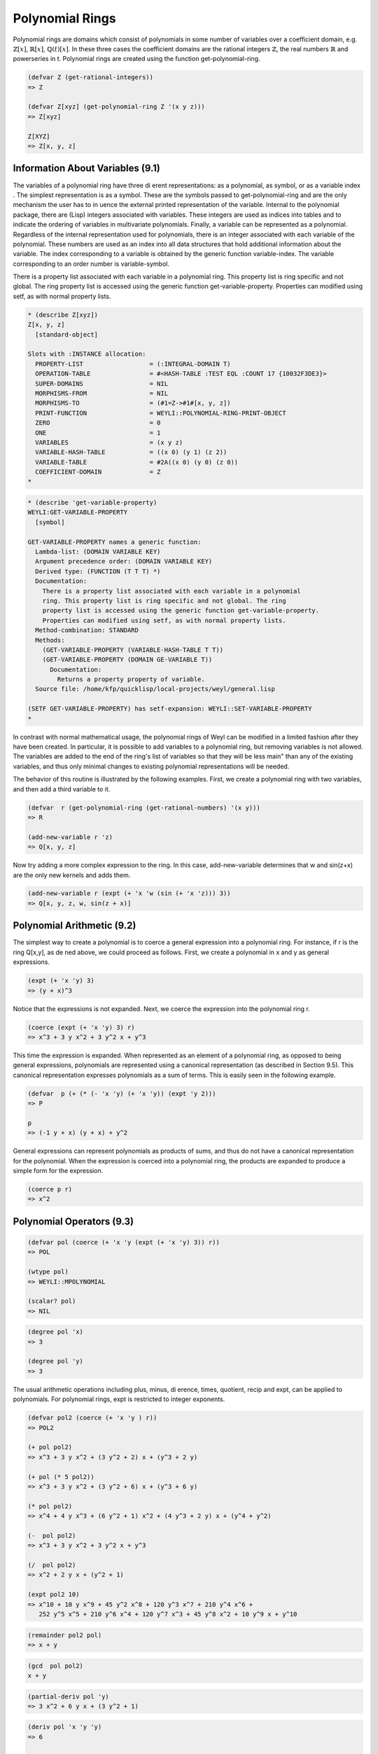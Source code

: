 .. (ql:quickload :weyl)
.. (in-package :weyl)


Polynomial Rings
================
Polynomial rings are domains which consist of polynomials in some number of 
variables over a coefficient domain, e.g. :math:`\mathbb{Z}[x]`, 
:math:`\mathbb{R}[x]`, :math:`\mathbb{Q}(t)[x]`. In these three cases the 
coefficient domains are the rational integers :math:`\mathbb{Z}`, 
the real numbers :math:`\mathbb{R}` and powerseries in t. Polynomial rings are 
created using the function get-polynomial-ring.

.. function:: get-polynomial-ring coefficient-domain list-of-variables  [Function]

   Coefficient-domain must be a ring. List-of-variables is a list of arbitrary 
   Lisp objects, each of which represents a generator of the polynomial ring.
   
.. code-block:: lisp

    (defvar Z (get-rational-integers))
    => Z
    
    (defvar Z[xyz] (get-polynomial-ring Z '(x y z)))
    => Z[xyz]
    
    Z[XYZ]
    => Z[x, y, z]


.. function:: transcendence-degree domain1 domain2    [Function]

   This function checks to see that domain2 is a subring domain1, and if so 
   returns the transcendence degree of domain1 over domain2.


Information About Variables (9.1)
---------------------------------
The variables of a polynomial ring have three di erent representations: as a 
polynomial, as symbol, or as a variable index . The simplest representation is 
as a symbol. These are the symbols passed to get-polynomial-ring and are the 
only mechanism the user has to in uence the external printed representation of 
the variable. Internal to the polynomial package, there are (Lisp) integers 
associated with variables. These integers are used as indices into tables and 
to indicate the ordering of variables in multivariate polynomials. Finally, 
a variable can be represented as a polynomial. Regardless of the internal 
representation used for polynomials, there is an integer associated with each 
variable of the polynomial. These numbers are used as an index into all data 
structures that hold additional information about the variable. The index 
corresponding to a variable is obtained by the generic function variable-index. 
The variable corresponding to an order number is variable-symbol.

.. function:: variable-index domain variable             [Function]

   Returns the variable index corresponding to variable. Variable can be either 
   a symbol or a polynomial.


.. function:: variable-symbol domain variable    [Function]

   Returns the variable symbol corresponding to variable. Variable can be 
   either an integer or a polynomial.

There is a property list associated with each variable in a polynomial ring. 
This property list is ring specific and not global. The ring property list 
is accessed using the generic function get-variable-property. Properties 
can modified using setf, as with normal property lists.

.. function:: get-variable-property domain variable property   [Function]

   Returns a property property of variable .

.. code-block:: lisp

    * (describe Z[xyz])
    Z[x, y, z]
      [standard-object]

    Slots with :INSTANCE allocation:
      PROPERTY-LIST                  = (:INTEGRAL-DOMAIN T)
      OPERATION-TABLE                = #<HASH-TABLE :TEST EQL :COUNT 17 {10032F3DE3}>
      SUPER-DOMAINS                  = NIL
      MORPHISMS-FROM                 = NIL
      MORPHISMS-TO                   = (#1=Z->#1#[x, y, z])
      PRINT-FUNCTION                 = WEYLI::POLYNOMIAL-RING-PRINT-OBJECT
      ZERO                           = 0
      ONE                            = 1
      VARIABLES                      = (x y z)
      VARIABLE-HASH-TABLE            = ((x 0) (y 1) (z 2))
      VARIABLE-TABLE                 = #2A((x 0) (y 0) (z 0))
      COEFFICIENT-DOMAIN             = Z
    *


.. code-block:: lisp

    * (describe 'get-variable-property)
    WEYLI:GET-VARIABLE-PROPERTY
      [symbol]

    GET-VARIABLE-PROPERTY names a generic function:
      Lambda-list: (DOMAIN VARIABLE KEY)
      Argument precedence order: (DOMAIN VARIABLE KEY)
      Derived type: (FUNCTION (T T T) *)
      Documentation:
        There is a property list associated with each variable in a polynomial
        ring. This property list is ring specific and not global. The ring
        property list is accessed using the generic function get-variable-property.
        Properties can modified using setf, as with normal property lists.
      Method-combination: STANDARD
      Methods:
        (GET-VARIABLE-PROPERTY (VARIABLE-HASH-TABLE T T))
        (GET-VARIABLE-PROPERTY (DOMAIN GE-VARIABLE T))
          Documentation:
            Returns a property property of variable.
      Source file: /home/kfp/quicklisp/local-projects/weyl/general.lisp

    (SETF GET-VARIABLE-PROPERTY) has setf-expansion: WEYLI::SET-VARIABLE-PROPERTY
    *

In contrast with normal mathematical usage, the polynomial rings of Weyl can be 
modified in a limited fashion after they have been created. In particular, it 
is possible to add variables to a polynomial ring, but removing variables is 
not allowed. The variables are added to the end of the ring's list of variables
so that they will be less \main" than any of the existing variables, and thus
only minimal changes to existing polynomial representations will be needed.

.. function:: add-new-variable ring var        [Function]

   Var is a variable in the general representation. This function modifies 
   ring to have an additional variable.

The behavior of this routine is illustrated by the following examples. First, 
we create a polynomial ring with two variables, and then add a third variable 
to it.

.. code-block:: lisp

    (defvar  r (get-polynomial-ring (get-rational-numbers) '(x y)))
    => R

    (add-new-variable r 'z)
    => Q[x, y, z]

Now try adding a more complex expression to the ring. In this case, 
add-new-variable determines that w and sin(z+x) are the only new kernels and 
adds them.

.. code-block:: lisp

    (add-new-variable r (expt (+ 'x 'w (sin (+ 'x 'z))) 3))
    => Q[x, y, z, w, sin(z + x)]


Polynomial Arithmetic (9.2)
---------------------------
The simplest way to create a polynomial is to coerce a general expression into 
a polynomial ring. For instance, if r is the ring Q[x,y], as de ned above, 
we could proceed as follows. First, we create a polynomial in x and y as 
general expressions.

.. code-block:: lisp

    (expt (+ 'x 'y) 3)
    => (y + x)^3

Notice that the expressions is not expanded. Next, we coerce the expression into the polynomial
ring r.

.. code-block:: lisp

    (coerce (expt (+ 'x 'y) 3) r)
    => x^3 + 3 y x^2 + 3 y^2 x + y^3

This time the expression is expanded. When represented as an element of a 
polynomial ring, as opposed to being general expressions, polynomials are 
represented using a canonical representation (as described in Section 9.5). 
This canonical representation expresses polynomials as a sum of terms. 
This is easily seen in the following example.

.. code-block:: lisp

    (defvar  p (+ (* (- 'x 'y) (+ 'x 'y)) (expt 'y 2)))
    => P
    
    p
    => (-1 y + x) (y + x) + y^2

General expressions can represent polynomials as products of sums, and thus 
do not have a canonical representation for the polynomial. When the expression 
is coerced into a polynomial ring, the products are expanded to produce a 
simple form for the expression.

.. code-block:: lisp

    (coerce p r)
    => x^2
    
Polynomial Operators (9.3)
--------------------------

.. function:: scalar? polynomial  [Function]

   The argument of this function is expected to be an element of a polynomial 
   domain. If the argument is an element of the coefficient field this function 
   returns T otherwise it returns nil.
   
.. code-block:: lisp

    (defvar pol (coerce (+ 'x 'y (expt (+ 'x 'y) 3)) r))
    => POL
    
    (wtype pol)
    => WEYLI::MPOLYNOMIAL
    
    (scalar? pol)
    => NIL
    
.. function:: degree polynomial var   [Function]

   Returns the degree of polynomial in the variable var as a lisp integer.
   
.. code-block:: lisp

    (degree pol 'x)
    => 3
    
    (degree pol 'y)
    => 3

    
The usual arithmetic operations including plus, minus, di erence, times, 
quotient, recip and expt, can be applied to polynomials. For polynomial rings, 
expt is restricted to integer exponents.

.. code-block:: lisp

    (defvar pol2 (coerce (+ 'x 'y ) r))
    => POL2
    
    (+ pol pol2)
    => x^3 + 3 y x^2 + (3 y^2 + 2) x + (y^3 + 2 y)

    (+ pol (* 5 pol2))
    => x^3 + 3 y x^2 + (3 y^2 + 6) x + (y^3 + 6 y)

    (* pol pol2)
    => x^4 + 4 y x^3 + (6 y^2 + 1) x^2 + (4 y^3 + 2 y) x + (y^4 + y^2)

    (-  pol pol2)
    => x^3 + 3 y x^2 + 3 y^2 x + y^3

    (/  pol pol2)
    => x^2 + 2 y x + (y^2 + 1)
    
    (expt pol2 10)
    => x^10 + 10 y x^9 + 45 y^2 x^8 + 120 y^3 x^7 + 210 y^4 x^6 + 
       252 y^5 x^5 + 210 y^6 x^4 + 120 y^7 x^3 + 45 y^8 x^2 + 10 y^9 x + y^10

.. function:: remainder x y                [Function]

   Computes the polynomial pseudo-remainder of x and y.

.. code-block:: lisp

    (remainder pol2 pol)
    => x + y


.. function:: gcd x y                                          [Function]

   Computes the polynomial greatest common divisor of x and y. The variable 
   weyli::poly-gcd-algorithm is bound to the particular GCD algorithm to be used.
   
.. code-block:: lisp

    (gcd  pol pol2)
    x + y

.. function:: partial-deriv polynomial var               [Function]

   This function takes the partial derivative of polynomial with respect to var. 
   var is actually a polynomial, not the lisp object which is the variable.
   
.. code-block:: lisp

   (partial-deriv pol 'y)
   => 3 x^2 + 6 y x + (3 y^2 + 1)


.. function:: deriv polynomial var &rest vars                             [Function]

   Computes the derivative of polynomial with respect to var. This is done for 
   var and each element of var. The variables can either be elements of 
   *general* or of a polynomial domain.
   
.. code-block:: lisp

    (deriv pol 'x 'y 'y)
    => 6
    
    (deriv pol 'x 'x)
    => 6 x + 6 y


.. function:: coefficient polynomial var &optional degree             [Function]

   Compute the coefficient of the monomial in var of order degree in polynomial. 
   degree defaults to 1.

.. code-block:: lisp

    (coefficient pol 'y)
    => 3 x^2 + 1

    (coefficient pol 'y 3)
    => 1

    (coefficient pol 'x 2)
    => 3 y


.. function:: substitute value var polynomial  [Function]

   Substitutes value for each occurrence of var in polynomial . If value is a 
   list, it is interpreted as a set of values to be substituted in parallel 
   for the variables in var . The values being substituted must be either 
   elements of the domain of polynomial or its coefficient domain.
   
.. code-block:: lisp

    (defvar pol3 (coerce (expt (- (+ 'x 'y) 'z) 3)    Z[xyz]))
    => POL3

    pol3
    => x^3 + (3 y + -3 z) x^2 + (3 y^2 + -6 z y + 3 z^2) x + 
       (y^3 + -3 z y^2 + 3 z^2 y + - z^3)

    (substitute 12 'x pol3)
    => y^3 + (-3 z + 36) y^2 + (3 z^2 - 72 z + 432) y + 
       (- z^3 + 36 z^2 - 432 z + 1728)

    (substitute 'z 'x pol3)
    => y^3


.. function:: list-of-variables polynomial &optional vars     [Function]

   Returns a list of the variables that actually appear in polynomial. 
   If provided, vars must be a list. The variables that appear in polynomial 
   are added to vars.    

.. code-block:: lisp

   (list-of-variables pol3)
   => (x y z)

   (list-of-variables pol3 '(1 2 3))
   => (x y z 1 2 3)   


.. function:: interpolate vars points values &optional degrees  [Function]

   Uses the information provided to produce a polynomial whose values at each 
   of the specified points is the corresponding value. The variables of the 
   polynomials are indicated by vars. For a univariate interpolation, vars 
   should be a single variable and points and values should be simple lists. 
   In this case the degree of the interpolated polynomial will be less than the 
   length of points. For multivariate polynomials, points and values are lists 
   of lists, where each of the sub-lists has the same length as the number
   of variables. The degree bounds for the multivariate polynomial can be 
   specified by the degrees argument. It can be either a list of the maximum 
   degrees in each of the variables, or the symbols :total or :maximum. In 
   either of these two cases, interpolate uses the maximum degree bound that 
   yields a polynomial with fewer terms than the number of points supplied. 
   When :maximum is speci ed it is assumed that each variable can attain the 
   maximum degree independently. So for two variables with a maximum of 10 
   terms, the possible terms of the returned polynomial are:
   
      :math:`1,x,y,x y,x^2,x^2 y,x y^2`
      
   When :total is specified, with the same parameters, the possible terms are:
   
      :math:`1,x,y,x^2,x y,y^2,x^3,x^2 y,x y^2, y^3`


.. function:: interpolate domain Bp degree-bounds   [Function]

   The domain should be multivariate-polynomial-ring. The Bp is the name of 
   the function representing the black box, that is, the function should 
   return the value of the polynomial at the requested point. The degree-bounds
   is the list of degree bounds for the multivariate polynomial in each of 
   the ring variables of the domain. The function will return the multivariate 
   polynomial computed using the probabilistic sparse multivariate interpolation 
   algorithm given in the book by Zippel.
   
Differential Rings (9.4)
------------------------
Differential rings are polynomial rings that have derivations . A derivation 
of a differential ring :math:`R(x)` is a map :math:`\delta` from R(x) to R(x)
which has the following properties:

.. math::

          \begin{eqnarray}
             \delta(a p + b q) &=& a \delta p + b \delta q \\
             \delta a &=& 0 \\
             \delta( p q) &=& p \delta q + q \delta p.
          \end{eqnarray}
          
where a,b in R and p and q are not elements of R.


.. function:: get-differential-ring domain variables    [Function]

   Return a differential ring whose coefficients lie in domain and which 
   contains the variables variables. 
   
For example:

.. code-block:: lisp

    (defvar DR (get-differential-ring (get-rational-integers) '(x y))
    => Z<x, y>
    
    not working (SBCL): todo 


.. function:: derivation p   [Function]

   Returns the derivative of the di erential polynomial p . 
   

For example:

.. code-block:: lisp

    (setq p (expt (+ (coerce 'x r) (coerce 'y r)) 2))
    => x^2 + 2 y x + y^2

    (deriv p)

    => (2 D{x, 1} + 2 D{y, 1}) x + ((2 D{x, 1} + 2 D{y, 1}) y)


.. function:: variable-derivation domain variable     [Function]

   Returns the derivative of variable . The derivative can be either an element 
   of domain, or :generate which indicates that the derivative will be a new 
   variable which is yet to be created.
   
The derivative of a variable can be set using setf.


Structure Types for Polynomials (9.5)
-------------------------------------

This section discusses the internal structures used represent polynomials. 
This material is only of value for those problems that require especially 
efficient access to the low level polynomial primitives in Weyl.

Polynomials are represented using one of three different structure types. 
The class structure of these types is given in Figure 9.1. The simplest 
structure is only used by elements of univariate polynomial rings and is 
called weyli::upolynomials. Two di erent representations are provided
for multivariate polynomials. The weyli::mpolynomial structure type uses a 
recursive structure, so polynomials can be views as univariate polynomials 
with polynomial coefficients. This is the classical representation used by 
systems like Macsyma. The weyli::epolynomial structure is represents
polynomials as a set of pairs of exponent vectors and coefficients.
In all three cases, instances of the the polynomial class include a slot called 
form, in which the data representing the polynomial is kept. These lower level 
data structures are what is actually passed between low level polynomial 
routines. For univariate polynomials the form slot contains a vector of the 
polynomial's coefficients. Instances of weyli::mpolynomial contain a recursive 
list structure while instances of weyli::epolynomial contain a sorted list of 
the polynomial's monomials with non-zero coefficients. For efficiency the 
internal code used by the more complex algorithms uses these internal 
structures, not instances of the polynomial classes. The algorithms themselves
however, accept their arguments and return values that are instances of the 
polynomial classes.
This approach couples maximum system exibility with efficient representations 
when needed.

Throughout the remainder of this section we will refer to the classes of 
these polynomials without the "weyli::" prefix for succinctness.

Multivariate Polynomials (9.5.1)
^^^^^^^^^^^^^^^^^^^^^^^^^^^^^^^^
There are two basic representations of polynomials, recursive and expanded. 
The difference between these two is illustrated by the polynomial

.. math::

    x^3 + x^2 (y+ 3 z^3) + x y^3 + y^4.
    
which is given in recursive form, and by

.. math:: 

   x^3 + x^2 y + 3 x^2 y^3 + x y^3 + y^4
   
in expanded form. Both of these forms express the polynomial as a sum of terms. 
The expanded polynomial is a somewhat simpler representation since it consists 
of a sum of monomials in all of the variables. Section 9.5.2 is devoted to 
this representation. The recursive representation uses terms that are products 
of x to some power times a polynomial in the remaining variables. This 
coefficient is then represented recursively as a sum of terms in y with 
coefficients in the remaining variables. The details of the representation also
depend on the variable order chosen. In the example given above, we have chosen
the variable ordering x, y , z. If we had chosen z , y , x, the polynomial 
would have the following form:

.. math::

    z^3 (3 x^2) + (y^4 + y^3(x) + y (x^2) + x^3).
    
Multivariate polynomials are implemented using three di erent levels of structure. 
First, there is the mpolynomial structure type.

Expanded Polynomials (9.5.2)
^^^^^^^^^^^^^^^^^^^^^^^^^^^^
For some important algorithms, especial those of commutative algebra that are 
based on the Groebner basis algorithm, it is convenient to represent a 
polynomial as a sorted list of monomials.

As in the previous section we assume that we are representing polynomials in 
the ring k[x_1,...,x_n], k is assumed to be a ring.

The monomials of an epolynomial are represented by a (simple) vector of 
n + 1 elements. The rst component of the vector contains the coefficient of 
the monomial. The remaining components contain the exponents of the variables, 
represented as Lisp xnums. 
 
Associated with each epolynomial is a function that orders the monomials. 
These functions canbe provided by the user, but it is usually preferable to 
let Weyl create them since Weyl's version is usually the most efficient. 
A selection of ordering function can be produced by the following
function

.. function:: weyli::make-comparison-fun n list-of-vars &key (total? nil) (new? nil) (reverse? nil) [Function]

   Returns a function that can be used to order the monomial structures used 
   by epolynomials. n is the number of variables in the ring, or equivalently, 
   one more then the length of the vectors used to represent the monomials. 
   list-of-vars is a list of the indices from 1 to n in the order in which 
   the corresponding exponents should be examined. If total? is specified, 
   then the total degree of the monomial will be tested before the individual 
   exponents. weyli::make-comparison-fun tries to reuse functions that were p
   reviously created. If new? is specified, this is not done and a new function
   is generated. This is usually only necessary for debugging purposes.
   

When special orderings of the variables are not needed and one of the standard 
variable orderings is used, the following function is often more convenient.

.. function:: weyli::get-comparison-fun n type  [Function]

   Returns a function that can be used as to order the monomial structures 
   used by epolynomials. n is the number of variables ion the ring, or 
   equivalently, one more than the length of the vectors used to represent 
   the monomials. type is one of the keywords given the table below.
   
::


    | :lexical                     Lexical monomial ordering
    | :revlex                      Reverse lexical monomial ordering
    | :total-lexical               Monomials are ordered by their total degree. 
    |                              If they have the same total degree then the 
    |                              lexical ordering is used to break ties.
    | :total-revlex                Monomials are ordered by their total degree. If 
    |                              they have the same total degree then the reverse
    |                              lexical ordering is used to break ties.


Expanded polynomials are created using the following function. Notice that 
its argument pattern is slightly di erent from that used to create univariate 
and recursive multivariate polynomials. It is also necessary to provide a 
term ordering function, such as one returned by weyli::get-comparison-fun.

.. function:: weyli::make-epolynomial domain greater-fun poly-form  [Function]

   Generates an instance of an epolynomial in domain. The terms of the 
   resulting polynomials are sorted using greater-fun. The argument poly-form 
   can be any object that can be coerced into the ring domain.
   
Univariate Polynomials (9.5.3)
^^^^^^^^^^^^^^^^^^^^^^^^^^^^^^
Univariate polynomials are the simplest representation of polynomials used by 
Weyl and are only intended for special, performance intensive reasons. Their 
existence should not be visible to the user. Nonetheless, for certain algorithms
significant performance improvements can be achieved through their use.








